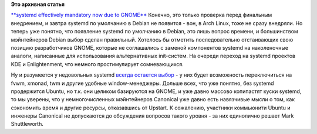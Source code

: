 .. title: Поздравляем Debian с разумным выбором!
.. slug: Поздравляем-debian-с-разумным-выбором
.. date: 2013-10-24 17:32:44
.. tags:
.. category:
.. link:
.. description:
.. type: text
.. author: Peter Lemenkov

**Это архивная статья**


`**systemd effectively mandatory now due to
GNOME** <https://thread.gmane.org/gmane.linux.debian.devel.general/187417>`__
Конечно, это только проверка перед финальным внедрением, и завтра
systemd по умолчанию в Debian не появится - вон, в Arch Linux, тоже не
сразу внедряли. Но теперь уже понятно, что появление systemd по
умолчанию в Debian, это лишь вопрос времени, и большинством мэйнтейнеров
Debian выбор сделан правильный. Хотелось бы отметить последовательно
отстаивающих свою позицию разработчиков GNOME, которые не соглашались с
заменой компонентов systemd на наколеночные аналоги, написанные для
использования альтернативных init-систем. На очереди переход на systemd
проектов KDE и Enlightenment, что немного простимулирует сомневающихся.

Ну и разумеется у недовольных systemd `всегда остается
выбор <https://thread.gmane.org/gmane.linux.redhat.fedora.devel/73297/focus=73313>`__
- у них будет возможность переключиться на fvwm, xmonad, twm и другие
удобные window-менеджеры. Дольше всех, что уже понятно, без systemd
продержится Ubuntu, но т.к. они целиком базируются на GNOME, и уже давно
массово копипастят куски systemd, то мы уверены, что у немногочисленных
мэйнтейнеров Canonical уже давно есть навязчивые мысли о том, как
сэкономить время и другие ресурсы, отказавшись от Upstart. К сожалению,
участники коммьюнити Ubuntu и инженеры Canonical не допускаются до
обсуждения вопросов такого уровня - за них единолично решает Mark
Shuttleworth.

